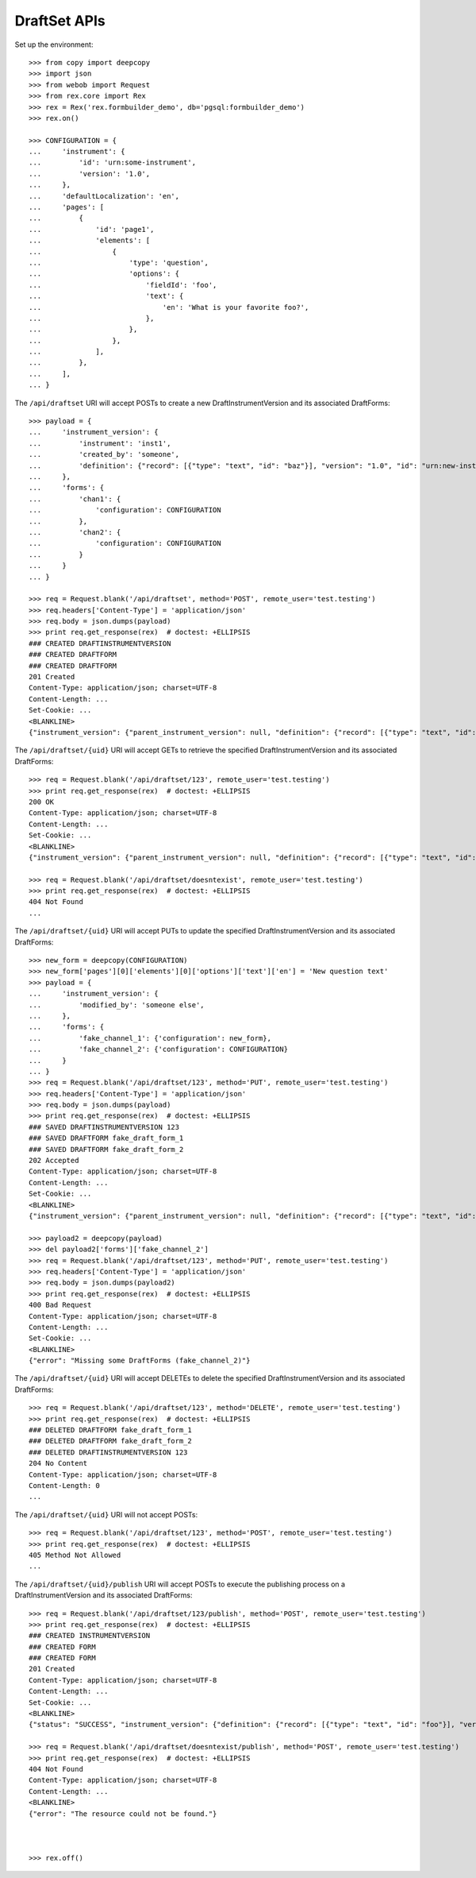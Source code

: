*************
DraftSet APIs
*************

.. contents:: Table of Contents


Set up the environment::

    >>> from copy import deepcopy
    >>> import json
    >>> from webob import Request
    >>> from rex.core import Rex
    >>> rex = Rex('rex.formbuilder_demo', db='pgsql:formbuilder_demo')
    >>> rex.on()

    >>> CONFIGURATION = {
    ...     'instrument': {
    ...         'id': 'urn:some-instrument',
    ...         'version': '1.0',
    ...     },
    ...     'defaultLocalization': 'en',
    ...     'pages': [
    ...         {
    ...             'id': 'page1',
    ...             'elements': [
    ...                 {
    ...                     'type': 'question',
    ...                     'options': {
    ...                         'fieldId': 'foo',
    ...                         'text': {
    ...                             'en': 'What is your favorite foo?',
    ...                         },
    ...                     },
    ...                 },
    ...             ],
    ...         },
    ...     ],
    ... }


The ``/api/draftset`` URI will accept POSTs to create a new
DraftInstrumentVersion and its associated DraftForms::

    >>> payload = {
    ...     'instrument_version': {
    ...         'instrument': 'inst1',
    ...         'created_by': 'someone',
    ...         'definition': {"record": [{"type": "text", "id": "baz"}], "version": "1.0", "id": "urn:new-instrument", "title": "My New Instrument"}
    ...     },
    ...     'forms': {
    ...         'chan1': {
    ...             'configuration': CONFIGURATION
    ...         },
    ...         'chan2': {
    ...             'configuration': CONFIGURATION
    ...         }
    ...     }
    ... }

    >>> req = Request.blank('/api/draftset', method='POST', remote_user='test.testing')
    >>> req.headers['Content-Type'] = 'application/json'
    >>> req.body = json.dumps(payload)
    >>> print req.get_response(rex)  # doctest: +ELLIPSIS
    ### CREATED DRAFTINSTRUMENTVERSION
    ### CREATED DRAFTFORM
    ### CREATED DRAFTFORM
    201 Created
    Content-Type: application/json; charset=UTF-8
    Content-Length: ...
    Set-Cookie: ...
    <BLANKLINE>
    {"instrument_version": {"parent_instrument_version": null, "definition": {"record": [{"type": "text", "id": "baz"}], "version": "1.0", "id": "urn:new-instrument", "title": "My New Instrument"}, "modified_by": "someone", "uid": "new_draft_instrument_version_1", "date_modified": "2014-05-22T00:00:00.000Z", "created_by": "someone", "instrument": {"status": "active", "code": "inst1", "uid": "inst1", "title": "Title for inst1"}, "date_created": "2014-05-22T00:00:00.000Z"}, "forms": {"chan1": {"configuration": {"instrument": {"version": "1.0", "id": "urn:some-instrument"}, "defaultLocalization": "en", "pages": [{"elements": [{"type": "question", "options": {"text": {"en": "What is your favorite foo?"}, "fieldId": "foo"}}], "id": "page1"}]}, "draft_instrument_version": {"parent_instrument_version": null, "modified_by": "some_person", "uid": "new_draft_instrument_version_1", "date_modified": "2014-05-22T00:00:00.000Z", "created_by": "some_person", "instrument": {"status": "active", "code": "fake_instrument_1iv", "uid": "fake_instrument_1iv", "title": "Title for fake_instrument_1iv"}, "date_created": "2014-05-22T00:00:00.000Z"}, "uid": "new_draft_form_1", "channel": {"uid": "chan1", "title": "Title for chan1"}}, "chan2": {"configuration": {"instrument": {"version": "1.0", "id": "urn:some-instrument"}, "defaultLocalization": "en", "pages": [{"elements": [{"type": "question", "options": {"text": {"en": "What is your favorite foo?"}, "fieldId": "foo"}}], "id": "page1"}]}, "draft_instrument_version": {"parent_instrument_version": null, "modified_by": "some_person", "uid": "new_draft_instrument_version_1", "date_modified": "2014-05-22T00:00:00.000Z", "created_by": "some_person", "instrument": {"status": "active", "code": "fake_instrument_1iv", "uid": "fake_instrument_1iv", "title": "Title for fake_instrument_1iv"}, "date_created": "2014-05-22T00:00:00.000Z"}, "uid": "new_draft_form_1", "channel": {"uid": "chan2", "title": "Title for chan2"}}}}


The ``/api/draftset/{uid}`` URI will accept GETs to retrieve the specified
DraftInstrumentVersion and its associated DraftForms::

    >>> req = Request.blank('/api/draftset/123', remote_user='test.testing')
    >>> print req.get_response(rex)  # doctest: +ELLIPSIS
    200 OK
    Content-Type: application/json; charset=UTF-8
    Content-Length: ...
    Set-Cookie: ...
    <BLANKLINE>
    {"instrument_version": {"parent_instrument_version": null, "definition": {"record": [{"type": "text", "id": "foo"}], "version": "1.0", "id": "urn:some-instrument", "title": "Some Fake Instrument"}, "modified_by": "some_person", "uid": "123", "date_modified": "2014-05-22T00:00:00.000Z", "created_by": "some_person", "instrument": {"status": "active", "code": "fake_instrument_1iv", "uid": "fake_instrument_1iv", "title": "Title for fake_instrument_1iv"}, "date_created": "2014-05-22T00:00:00.000Z"}, "forms": {"fake_channel_1": {"configuration": {"instrument": {"version": "1.0", "id": "urn:some-instrument"}, "defaultLocalization": "en", "pages": [{"elements": [{"type": "question", "options": {"text": {"en": "What is your favorite foo?"}, "fieldId": "foo"}}], "id": "page1"}]}, "draft_instrument_version": {"parent_instrument_version": null, "modified_by": "some_person", "uid": "fake_draft_instrument_version_1", "date_modified": "2014-05-22T00:00:00.000Z", "created_by": "some_person", "instrument": {"status": "active", "code": "fake_instrument_1iv", "uid": "fake_instrument_1iv", "title": "Title for fake_instrument_1iv"}, "date_created": "2014-05-22T00:00:00.000Z"}, "uid": "fake_draft_form_1", "channel": {"uid": "fake_channel_1", "title": "Title for fake_channel_1"}}, "fake_channel_2": {"configuration": {"instrument": {"version": "1.0", "id": "urn:some-instrument"}, "defaultLocalization": "en", "pages": [{"elements": [{"type": "question", "options": {"text": {"en": "What is your favorite foo?"}, "fieldId": "foo"}}], "id": "page1"}]}, "draft_instrument_version": {"parent_instrument_version": null, "modified_by": "some_person", "uid": "fake_draft_instrument_version_1", "date_modified": "2014-05-22T00:00:00.000Z", "created_by": "some_person", "instrument": {"status": "active", "code": "fake_instrument_1iv", "uid": "fake_instrument_1iv", "title": "Title for fake_instrument_1iv"}, "date_created": "2014-05-22T00:00:00.000Z"}, "uid": "fake_draft_form_2", "channel": {"uid": "fake_channel_2", "title": "Title for fake_channel_2"}}}}

    >>> req = Request.blank('/api/draftset/doesntexist', remote_user='test.testing')
    >>> print req.get_response(rex)  # doctest: +ELLIPSIS
    404 Not Found
    ...


The ``/api/draftset/{uid}`` URI will accept PUTs to update the specified
DraftInstrumentVersion and its associated DraftForms::

    >>> new_form = deepcopy(CONFIGURATION)
    >>> new_form['pages'][0]['elements'][0]['options']['text']['en'] = 'New question text'
    >>> payload = {
    ...     'instrument_version': {
    ...         'modified_by': 'someone else',
    ...     },
    ...     'forms': {
    ...         'fake_channel_1': {'configuration': new_form},
    ...         'fake_channel_2': {'configuration': CONFIGURATION}
    ...     }
    ... }
    >>> req = Request.blank('/api/draftset/123', method='PUT', remote_user='test.testing')
    >>> req.headers['Content-Type'] = 'application/json'
    >>> req.body = json.dumps(payload)
    >>> print req.get_response(rex)  # doctest: +ELLIPSIS
    ### SAVED DRAFTINSTRUMENTVERSION 123
    ### SAVED DRAFTFORM fake_draft_form_1
    ### SAVED DRAFTFORM fake_draft_form_2
    202 Accepted
    Content-Type: application/json; charset=UTF-8
    Content-Length: ...
    Set-Cookie: ...
    <BLANKLINE>
    {"instrument_version": {"parent_instrument_version": null, "definition": {"record": [{"type": "text", "id": "foo"}], "version": "1.0", "id": "urn:some-instrument", "title": "Some Fake Instrument"}, "modified_by": "someone else", "uid": "123", "date_modified": "2014-05-22T00:00:00.000Z", "created_by": "some_person", "instrument": {"status": "active", "code": "fake_instrument_1iv", "uid": "fake_instrument_1iv", "title": "Title for fake_instrument_1iv"}, "date_created": "2014-05-22T00:00:00.000Z"}, "forms": {"fake_channel_1": {"configuration": {"instrument": {"version": "1.0", "id": "urn:some-instrument"}, "defaultLocalization": "en", "pages": [{"elements": [{"type": "question", "options": {"text": {"en": "New question text"}, "fieldId": "foo"}}], "id": "page1"}]}, "draft_instrument_version": {"parent_instrument_version": null, "modified_by": "some_person", "uid": "fake_draft_instrument_version_1", "date_modified": "2014-05-22T00:00:00.000Z", "created_by": "some_person", "instrument": {"status": "active", "code": "fake_instrument_1iv", "uid": "fake_instrument_1iv", "title": "Title for fake_instrument_1iv"}, "date_created": "2014-05-22T00:00:00.000Z"}, "uid": "fake_draft_form_1", "channel": {"uid": "fake_channel_1", "title": "Title for fake_channel_1"}}, "fake_channel_2": {"configuration": {"instrument": {"version": "1.0", "id": "urn:some-instrument"}, "defaultLocalization": "en", "pages": [{"elements": [{"type": "question", "options": {"text": {"en": "What is your favorite foo?"}, "fieldId": "foo"}}], "id": "page1"}]}, "draft_instrument_version": {"parent_instrument_version": null, "modified_by": "some_person", "uid": "fake_draft_instrument_version_1", "date_modified": "2014-05-22T00:00:00.000Z", "created_by": "some_person", "instrument": {"status": "active", "code": "fake_instrument_1iv", "uid": "fake_instrument_1iv", "title": "Title for fake_instrument_1iv"}, "date_created": "2014-05-22T00:00:00.000Z"}, "uid": "fake_draft_form_2", "channel": {"uid": "fake_channel_2", "title": "Title for fake_channel_2"}}}}

    >>> payload2 = deepcopy(payload)
    >>> del payload2['forms']['fake_channel_2']
    >>> req = Request.blank('/api/draftset/123', method='PUT', remote_user='test.testing')
    >>> req.headers['Content-Type'] = 'application/json'
    >>> req.body = json.dumps(payload2)
    >>> print req.get_response(rex)  # doctest: +ELLIPSIS
    400 Bad Request
    Content-Type: application/json; charset=UTF-8
    Content-Length: ...
    Set-Cookie: ...
    <BLANKLINE>
    {"error": "Missing some DraftForms (fake_channel_2)"}


The ``/api/draftset/{uid}`` URI will accept DELETEs to delete the specified
DraftInstrumentVersion and its associated DraftForms::

    >>> req = Request.blank('/api/draftset/123', method='DELETE', remote_user='test.testing')
    >>> print req.get_response(rex)  # doctest: +ELLIPSIS
    ### DELETED DRAFTFORM fake_draft_form_1
    ### DELETED DRAFTFORM fake_draft_form_2
    ### DELETED DRAFTINSTRUMENTVERSION 123
    204 No Content
    Content-Type: application/json; charset=UTF-8
    Content-Length: 0
    ...


The ``/api/draftset/{uid}`` URI will not accept POSTs::

    >>> req = Request.blank('/api/draftset/123', method='POST', remote_user='test.testing')
    >>> print req.get_response(rex)  # doctest: +ELLIPSIS
    405 Method Not Allowed
    ...


The ``/api/draftset/{uid}/publish`` URI will accept POSTs to execute
the publishing process on a DraftInstrumentVersion and its associated
DraftForms::

    >>> req = Request.blank('/api/draftset/123/publish', method='POST', remote_user='test.testing')
    >>> print req.get_response(rex)  # doctest: +ELLIPSIS
    ### CREATED INSTRUMENTVERSION
    ### CREATED FORM
    ### CREATED FORM
    201 Created
    Content-Type: application/json; charset=UTF-8
    Content-Length: ...
    Set-Cookie: ...
    <BLANKLINE>
    {"status": "SUCCESS", "instrument_version": {"definition": {"record": [{"type": "text", "id": "foo"}], "version": "1.0", "id": "urn:some-instrument", "title": "Some Fake Instrument"}, "uid": "new_instrument_version_1", "date_published": "2014-05-22T00:00:00.000Z", "instrument": {"status": "active", "code": "fake_instrument_1iv", "uid": "fake_instrument_1iv", "title": "Title for fake_instrument_1iv"}, "published_by": "test.testing", "version": 1}, "forms": {"fake_channel_1": {"instrument_version": {"instrument": {"status": "active", "code": "fake_instrument_1iv", "uid": "fake_instrument_1iv", "title": "Title for fake_instrument_1iv"}, "published_by": "test.testing", "version": 1, "uid": "new_instrument_version_1", "date_published": "2014-05-22T00:00:00.000Z"}, "configuration": {"instrument": {"version": "1.0", "id": "urn:some-instrument"}, "defaultLocalization": "en", "pages": [{"elements": [{"type": "question", "options": {"text": {"en": "What is your favorite foo?"}, "fieldId": "foo"}}], "id": "page1"}]}, "uid": "new_form_1", "channel": {"uid": "fake_channel_1", "title": "Title for fake_channel_1"}}, "fake_channel_2": {"instrument_version": {"instrument": {"status": "active", "code": "fake_instrument_1iv", "uid": "fake_instrument_1iv", "title": "Title for fake_instrument_1iv"}, "published_by": "test.testing", "version": 1, "uid": "new_instrument_version_1", "date_published": "2014-05-22T00:00:00.000Z"}, "configuration": {"instrument": {"version": "1.0", "id": "urn:some-instrument"}, "defaultLocalization": "en", "pages": [{"elements": [{"type": "question", "options": {"text": {"en": "What is your favorite foo?"}, "fieldId": "foo"}}], "id": "page1"}]}, "uid": "new_form_1", "channel": {"uid": "fake_channel_2", "title": "Title for fake_channel_2"}}}}

    >>> req = Request.blank('/api/draftset/doesntexist/publish', method='POST', remote_user='test.testing')
    >>> print req.get_response(rex)  # doctest: +ELLIPSIS
    404 Not Found
    Content-Type: application/json; charset=UTF-8
    Content-Length: ...
    <BLANKLINE>
    {"error": "The resource could not be found."}



    >>> rex.off()

